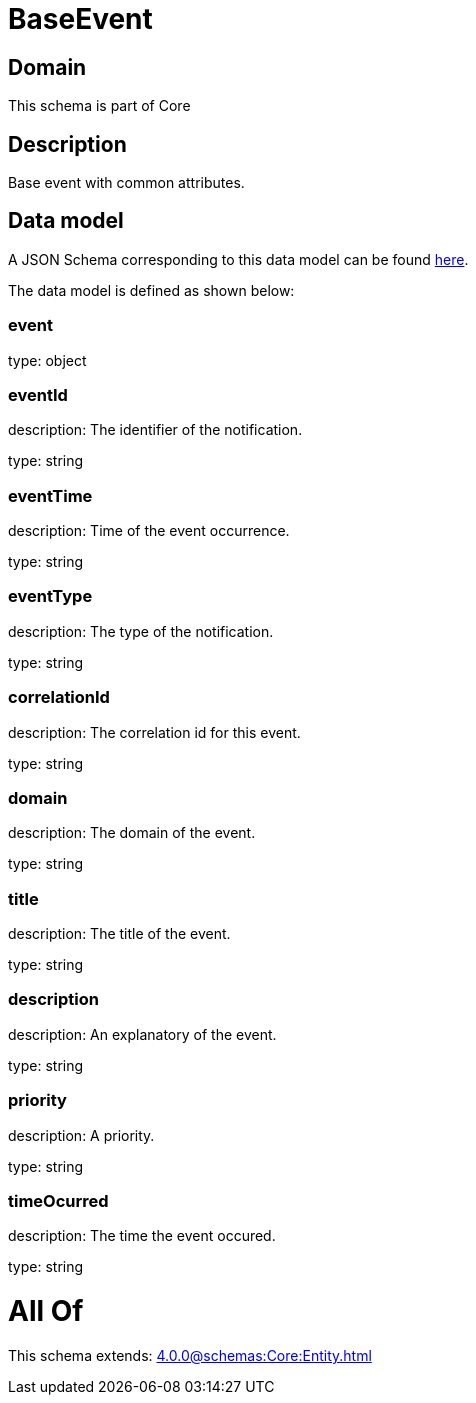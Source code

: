 = BaseEvent

[#domain]
== Domain

This schema is part of Core

[#description]
== Description

Base event with common attributes.


[#data_model]
== Data model

A JSON Schema corresponding to this data model can be found https://tmforum.org[here].

The data model is defined as shown below:


=== event
type: object


=== eventId
description: The identifier of the notification.

type: string


=== eventTime
description: Time of the event occurrence.

type: string


=== eventType
description: The type of the notification.

type: string


=== correlationId
description: The correlation id for this event.

type: string


=== domain
description: The domain of the event.

type: string


=== title
description: The title of the event.

type: string


=== description
description: An explanatory of the event.

type: string


=== priority
description: A priority.

type: string


=== timeOcurred
description: The time the event occured.

type: string


= All Of 
This schema extends: xref:4.0.0@schemas:Core:Entity.adoc[]
